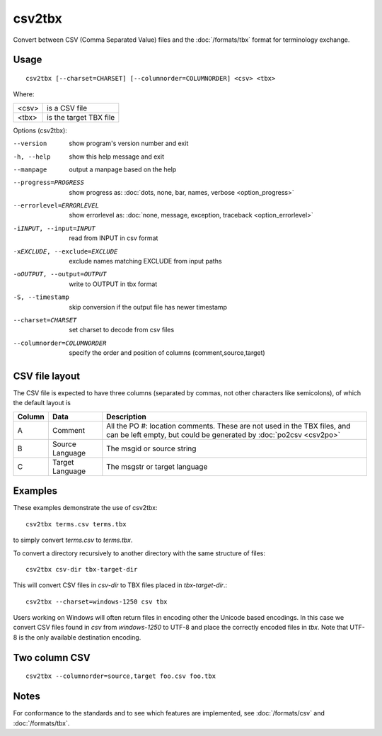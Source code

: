 
.. _csv2tbx:

csv2tbx
*******

Convert between CSV (Comma Separated Value) files and the :doc:`/formats/tbx`
format for terminology exchange.

.. _csv2tbx#usage:

Usage
=====

::

  csv2tbx [--charset=CHARSET] [--columnorder=COLUMNORDER] <csv> <tbx>

Where:

+--------+------------------------+
| <csv>  | is a CSV file          |
+--------+------------------------+
| <tbx>  | is the target TBX file |
+--------+------------------------+

Options (csv2tbx):

--version            show program's version number and exit
-h, --help           show this help message and exit
--manpage            output a manpage based on the help
--progress=PROGRESS    show progress as: :doc:`dots, none, bar, names, verbose <option_progress>`
--errorlevel=ERRORLEVEL
                      show errorlevel as: :doc:`none, message, exception,
                      traceback <option_errorlevel>`
-iINPUT, --input=INPUT    read from INPUT in csv format
-xEXCLUDE, --exclude=EXCLUDE    exclude names matching EXCLUDE from input paths
-oOUTPUT, --output=OUTPUT   write to OUTPUT in tbx format
-S, --timestamp      skip conversion if the output file has newer timestamp
--charset=CHARSET    set charset to decode from csv files
--columnorder=COLUMNORDER   specify the order and position of columns (comment,source,target)

.. _csv2tbx#csv_file_layout:

CSV file layout
===============

The CSV file is expected to have three columns (separated by commas, not other
characters like semicolons), of which the default layout is

+--------+-----------------+-------------------------------------------------+
| Column | Data            | Description                                     |
+========+=================+=================================================+
|  A     | Comment         | All the PO #: location comments.  These are not |
|        |                 | used in the TBX files, and can be left empty,   |
|        |                 | but could be generated by :doc:`po2csv <csv2po>`|
+--------+-----------------+-------------------------------------------------+
|  B     | Source Language | The msgid or source string                      |
+--------+-----------------+-------------------------------------------------+
|  C     | Target Language | The msgstr or target language                   |
+--------+-----------------+-------------------------------------------------+

.. _csv2tbx#examples:

Examples
========

These examples demonstrate the use of csv2tbx::

  csv2tbx terms.csv terms.tbx

to simply convert *terms.csv* to *terms.tbx*.

To convert a directory recursively to another directory with the same structure
of files::

  csv2tbx csv-dir tbx-target-dir

This will convert CSV files in *csv-dir* to TBX files placed in
*tbx-target-dir*.::

  csv2tbx --charset=windows-1250 csv tbx

Users working on Windows will often return files in encoding other the Unicode
based encodings.  In this case we convert CSV files found in *csv* from
*windows-1250* to UTF-8 and place the correctly encoded files in *tbx*. Note
that UTF-8 is the only available destination encoding.

.. _csv2tbx#two_column_csv:

Two column CSV
==============

::

  csv2tbx --columnorder=source,target foo.csv foo.tbx

.. _csv2tbx#notes:

Notes
=====

For conformance to the standards and to see which features are implemented, see
:doc:`/formats/csv` and :doc:`/formats/tbx`.
